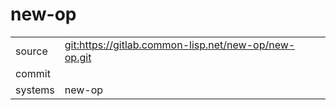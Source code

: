 * new-op



|---------+-------------------------------------------|
| source  | git:https://gitlab.common-lisp.net/new-op/new-op.git   |
| commit  |   |
| systems | new-op |
|---------+-------------------------------------------|

